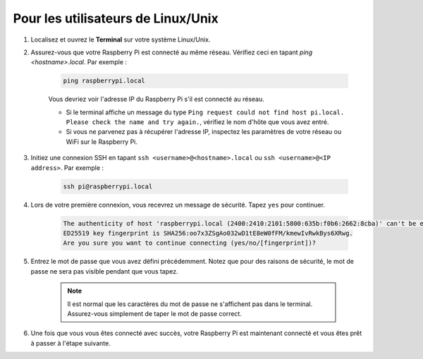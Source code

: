 Pour les utilisateurs de Linux/Unix
============================================

#. Localisez et ouvrez le **Terminal** sur votre système Linux/Unix.

#. Assurez-vous que votre Raspberry Pi est connecté au même réseau. Vérifiez ceci en tapant `ping <hostname>.local`. Par exemple :

    .. code-block::

        ping raspberrypi.local

    Vous devriez voir l'adresse IP du Raspberry Pi s'il est connecté au réseau.

    * Si le terminal affiche un message du type ``Ping request could not find host pi.local. Please check the name and try again.``, vérifiez le nom d'hôte que vous avez entré.
    * Si vous ne parvenez pas à récupérer l'adresse IP, inspectez les paramètres de votre réseau ou WiFi sur le Raspberry Pi.

#. Initiez une connexion SSH en tapant ``ssh <username>@<hostname>.local`` ou ``ssh <username>@<IP address>``. Par exemple :

    .. code-block::

        ssh pi@raspberrypi.local

#. Lors de votre première connexion, vous recevrez un message de sécurité. Tapez ``yes`` pour continuer.

    .. code-block::

        The authenticity of host 'raspberrypi.local (2400:2410:2101:5800:635b:f0b6:2662:8cba)' can't be established.
        ED25519 key fingerprint is SHA256:oo7x3ZSgAo032wD1tE8eW0fFM/kmewIvRwkBys6XRwg.
        Are you sure you want to continue connecting (yes/no/[fingerprint])?

#. Entrez le mot de passe que vous avez défini précédemment. Notez que pour des raisons de sécurité, le mot de passe ne sera pas visible pendant que vous tapez.

    .. note::
        Il est normal que les caractères du mot de passe ne s'affichent pas dans le terminal. Assurez-vous simplement de taper le mot de passe correct.

#. Une fois que vous vous êtes connecté avec succès, votre Raspberry Pi est maintenant connecté et vous êtes prêt à passer à l'étape suivante.

